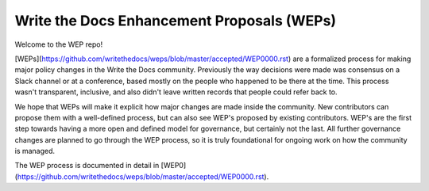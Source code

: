 Write the Docs Enhancement Proposals (WEPs)
===========================================

Welcome to the WEP repo!

[WEPs](https://github.com/writethedocs/weps/blob/master/accepted/WEP0000.rst)
are a formalized process for making major policy changes in the Write the Docs community.
Previously the way decisions were made was consensus on a Slack channel or at a conference,
based mostly on the people who happened to be there at the time.
This process wasn't transparent,
inclusive,
and also didn't leave written records that people could refer back to.

We hope that WEPs will make it explicit how major changes are made inside the community.
New contributors can propose them with a well-defined process,
but can also see WEP's proposed by existing contributors.
WEP's are the first step towards having a more open and defined model for governance,
but certainly not the last.
All further governance changes are planned to go through the WEP process,
so it is truly foundational for ongoing work on how the community is managed.

The WEP process is documented in detail in [WEP0](https://github.com/writethedocs/weps/blob/master/accepted/WEP0000.rst).

